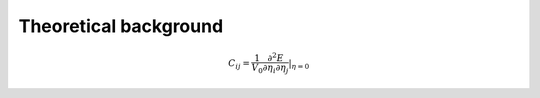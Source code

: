 Theoretical background
----------------------

.. math::

	C_{ij} = \frac{1}{V_0}\frac{\partial^2 E}{\partial \eta_{i} \partial \eta_{j}} |_{\eta = 0} 